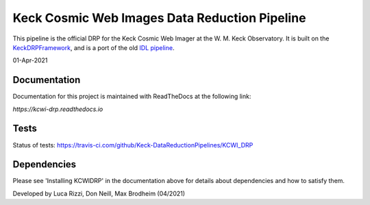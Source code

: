 ==============================================
Keck Cosmic Web Images Data Reduction Pipeline
==============================================

This pipeline is the official DRP for the Keck Cosmic Web Imager at the W. M. 
Keck Observatory. It is built on the 
`KeckDRPFramework <https://github.com/Keck-DataReductionPipelines/KeckDRPFramework>`_,
and is a port of the old 
`IDL pipeline <https://github.com/Keck-DataReductionPipelines/KcwiDRP>`_. 

01-Apr-2021

Documentation
-------------

Documentation for this project is maintained with ReadTheDocs at the following link:

`https://kcwi-drp.readthedocs.io`


.. image:: https://readthedocs.org/projects/kcwi-drp/badge/?version=latest
   :target: https://kcwi-drp.readthedocs.io/en/latest/?badge=latest
   :alt: Documentation Status

Tests
-----

Status of tests:
`<https://travis-ci.com/github/Keck-DataReductionPipelines/KCWI_DRP>`_


.. image:: https://travis-ci.com/Keck-DataReductionPipelines/KCWI_DRP.svg?branch=master
   :target: https://travis-ci.com/Keck-DataReductionPipelines/KCWI_DRP


Dependencies
------------

Please see 'Installing KCWIDRP' in the documentation above for details about
dependencies and how to satisfy them. 



Developed by Luca Rizzi, Don Neill, Max Brodheim (04/2021)
